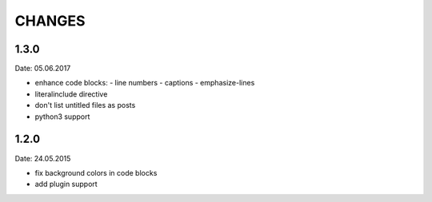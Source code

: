 CHANGES
-------

1.3.0
~~~~~
Date: 05.06.2017

- enhance code blocks:
  - line numbers
  - captions
  - emphasize-lines

- literalinclude directive
- don't list untitled files as posts
- python3 support

1.2.0
~~~~~
Date: 24.05.2015

- fix background colors in code blocks
- add plugin support
